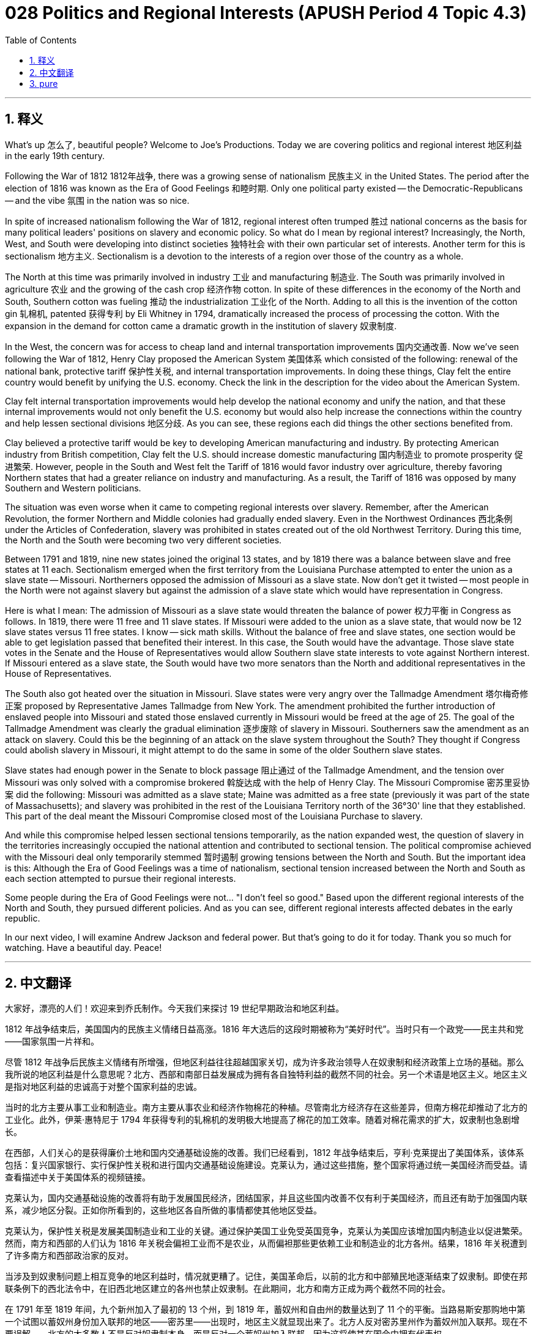 = 028 Politics and Regional Interests (APUSH Period 4 Topic 4.3)
:toc: left
:toclevels: 3
:sectnums:
:stylesheet: ../../../myAdocCss.css

'''

== 释义


What's up 怎么了, beautiful people? Welcome to Joe's Productions. Today we are covering politics and regional interest 地区利益 in the early 19th century.

Following the War of 1812 1812年战争, there was a growing sense of nationalism 民族主义 in the United States. The period after the election of 1816 was known as the Era of Good Feelings 和睦时期. Only one political party existed -- the Democratic-Republicans -- and the vibe 氛围 in the nation was so nice.

In spite of increased nationalism following the War of 1812, regional interest often trumped 胜过 national concerns as the basis for many political leaders' positions on slavery and economic policy. So what do I mean by regional interest? Increasingly, the North, West, and South were developing into distinct societies 独特社会 with their own particular set of interests. Another term for this is sectionalism 地方主义. Sectionalism is a devotion to the interests of a region over those of the country as a whole.

The North at this time was primarily involved in industry 工业 and manufacturing 制造业. The South was primarily involved in agriculture 农业 and the growing of the cash crop 经济作物 cotton. In spite of these differences in the economy of the North and South, Southern cotton was fueling 推动 the industrialization 工业化 of the North. Adding to all this is the invention of the cotton gin 轧棉机, patented 获得专利 by Eli Whitney in 1794, dramatically increased the process of processing the cotton. With the expansion in the demand for cotton came a dramatic growth in the institution of slavery 奴隶制度.

In the West, the concern was for access to cheap land and internal transportation improvements 国内交通改善. Now we've seen following the War of 1812, Henry Clay proposed the American System 美国体系 which consisted of the following: renewal of the national bank, protective tariff 保护性关税, and internal transportation improvements. In doing these things, Clay felt the entire country would benefit by unifying the U.S. economy. Check the link in the description for the video about the American System.

Clay felt internal transportation improvements would help develop the national economy and unify the nation, and that these internal improvements would not only benefit the U.S. economy but would also help increase the connections within the country and help lessen sectional divisions 地区分歧. As you can see, these regions each did things the other sections benefited from.

Clay believed a protective tariff would be key to developing American manufacturing and industry. By protecting American industry from British competition, Clay felt the U.S. should increase domestic manufacturing 国内制造业 to promote prosperity 促进繁荣. However, people in the South and West felt the Tariff of 1816 would favor industry over agriculture, thereby favoring Northern states that had a greater reliance on industry and manufacturing. As a result, the Tariff of 1816 was opposed by many Southern and Western politicians.

The situation was even worse when it came to competing regional interests over slavery. Remember, after the American Revolution, the former Northern and Middle colonies had gradually ended slavery. Even in the Northwest Ordinances 西北条例 under the Articles of Confederation, slavery was prohibited in states created out of the old Northwest Territory. During this time, the North and the South were becoming two very different societies.

Between 1791 and 1819, nine new states joined the original 13 states, and by 1819 there was a balance between slave and free states at 11 each. Sectionalism emerged when the first territory from the Louisiana Purchase attempted to enter the union as a slave state -- Missouri. Northerners opposed the admission of Missouri as a slave state. Now don't get it twisted -- most people in the North were not against slavery but against the admission of a slave state which would have representation in Congress.

Here is what I mean: The admission of Missouri as a slave state would threaten the balance of power 权力平衡 in Congress as follows. In 1819, there were 11 free and 11 slave states. If Missouri were added to the union as a slave state, that would now be 12 slave states versus 11 free states. I know -- sick math skills. Without the balance of free and slave states, one section would be able to get legislation passed that benefited their interest. In this case, the South would have the advantage. Those slave state votes in the Senate and the House of Representatives would allow Southern slave state interests to vote against Northern interest. If Missouri entered as a slave state, the South would have two more senators than the North and additional representatives in the House of Representatives.

The South also got heated over the situation in Missouri. Slave states were very angry over the Tallmadge Amendment 塔尔梅奇修正案 proposed by Representative James Tallmadge from New York. The amendment prohibited the further introduction of enslaved people into Missouri and stated those enslaved currently in Missouri would be freed at the age of 25. The goal of the Tallmadge Amendment was clearly the gradual elimination 逐步废除 of slavery in Missouri. Southerners saw the amendment as an attack on slavery. Could this be the beginning of an attack on the slave system throughout the South? They thought if Congress could abolish slavery in Missouri, it might attempt to do the same in some of the older Southern slave states.

Slave states had enough power in the Senate to block passage 阻止通过 of the Tallmadge Amendment, and the tension over Missouri was only solved with a compromise brokered 斡旋达成 with the help of Henry Clay. The Missouri Compromise 密苏里妥协案 did the following: Missouri was admitted as a slave state; Maine was admitted as a free state (previously it was part of the state of Massachusetts); and slavery was prohibited in the rest of the Louisiana Territory north of the 36°30' line that they established. This part of the deal meant the Missouri Compromise closed most of the Louisiana Purchase to slavery.

And while this compromise helped lessen sectional tensions temporarily, as the nation expanded west, the question of slavery in the territories increasingly occupied the national attention and contributed to sectional tension. The political compromise achieved with the Missouri deal only temporarily stemmed 暂时遏制 growing tensions between the North and South. But the important idea is this: Although the Era of Good Feelings was a time of nationalism, sectional tension increased between the North and South as each section attempted to pursue their regional interests.

Some people during the Era of Good Feelings were not... "I don't feel so good." Based upon the different regional interests of the North and South, they pursued different policies. And as you can see, different regional interests affected debates in the early republic.

In our next video, I will examine Andrew Jackson and federal power. But that's going to do it for today. Thank you so much for watching. Have a beautiful day. Peace!

'''


== 中文翻译

大家好，漂亮的人们！欢迎来到乔氏制作。今天我们来探讨 19 世纪早期政治和地区利益。

1812 年战争结束后，美国国内的民族主义情绪日益高涨。1816 年大选后的这段时期被称为“美好时代”。当时只有一个政党——民主共和党——国家氛围一片祥和。

尽管 1812 年战争后民族主义情绪有所增强，但地区利益往往超越国家关切，成为许多政治领导人在奴隶制和经济政策上立场的基础。那么我所说的地区利益是什么意思呢？北方、西部和南部日益发展成为拥有各自独特利益的截然不同的社会。另一个术语是地区主义。地区主义是指对地区利益的忠诚高于对整个国家利益的忠诚。

当时的北方主要从事工业和制造业。南方主要从事农业和经济作物棉花的种植。尽管南北方经济存在这些差异，但南方棉花却推动了北方的工业化。此外，伊莱·惠特尼于 1794 年获得专利的轧棉机的发明极大地提高了棉花的加工效率。随着对棉花需求的扩大，奴隶制也急剧增长。

在西部，人们关心的是获得廉价土地和国内交通基础设施的改善。我们已经看到，1812 年战争结束后，亨利·克莱提出了美国体系，该体系包括：复兴国家银行、实行保护性关税和进行国内交通基础设施建设。克莱认为，通过这些措施，整个国家将通过统一美国经济而受益。请查看描述中关于美国体系的视频链接。

克莱认为，国内交通基础设施的改善将有助于发展国民经济，团结国家，并且这些国内改善不仅有利于美国经济，而且还有助于加强国内联系，减少地区分裂。正如你所看到的，这些地区各自所做的事情都使其他地区受益。

克莱认为，保护性关税是发展美国制造业和工业的关键。通过保护美国工业免受英国竞争，克莱认为美国应该增加国内制造业以促进繁荣。然而，南方和西部的人们认为 1816 年关税会偏袒工业而不是农业，从而偏袒那些更依赖工业和制造业的北方各州。结果，1816 年关税遭到了许多南方和西部政治家的反对。

当涉及到奴隶制问题上相互竞争的地区利益时，情况就更糟了。记住，美国革命后，以前的北方和中部殖民地逐渐结束了奴隶制。即使在邦联条例下的西北法令中，在旧西北地区建立的各州也禁止奴隶制。在此期间，北方和南方正成为两个截然不同的社会。

在 1791 年至 1819 年间，九个新州加入了最初的 13 个州，到 1819 年，蓄奴州和自由州的数量达到了 11 个的平衡。当路易斯安那购地中第一个试图以蓄奴州身份加入联邦的地区——密苏里——出现时，地区主义就显现出来了。北方人反对密苏里州作为蓄奴州加入联邦。现在不要误解——北方的大多数人不是反对奴隶制本身，而是反对一个蓄奴州加入联邦，因为这将使其在国会中拥有代表权。

我的意思是：密苏里州作为蓄奴州加入联邦将威胁到国会的权力平衡，具体如下。1819 年，有 11 个自由州和 11 个蓄奴州。如果密苏里州作为蓄奴州加入联邦，那么将变成 12 个蓄奴州对 11 个自由州。我知道——高超的数学技能。在没有自由州和蓄奴州平衡的情况下，一个地区将能够通过有利于自身利益的立法。在这种情况下，南方将占据优势。参议院和众议院中那些蓄奴州的选票将使南方蓄奴州的利益能够投票反对北方利益。如果密苏里州作为蓄奴州加入联邦，南方将比北方多出两名参议员和更多的众议院代表。

南方也对密苏里州的局势感到愤怒。蓄奴州对纽约州众议员詹姆斯·塔尔梅奇提出的塔尔梅奇修正案非常不满。该修正案禁止进一步将被奴役的人引入密苏里州，并规定目前在密苏里州被奴役的人在 25 岁时将被释放。塔尔梅奇修正案的目标显然是逐步在密苏里州废除奴隶制。南方人将该修正案视为对奴隶制的攻击。这是否是开始攻击整个南方奴隶制度的开端？他们认为，如果国会能够在密苏里州废除奴隶制，它可能会试图在一些较老的南方蓄奴州也这样做。

蓄奴州在参议院拥有足够的权力阻止塔尔梅奇修正案的通过，而密苏里州的紧张局势最终在亨利·克莱的帮助下通过一项妥协得以解决。《密苏里妥协案》规定如下：密苏里州作为蓄奴州加入联邦；缅因州作为自由州加入联邦（此前它是马萨诸塞州的一部分）；并且在他们划定的北纬 36°30'线以北的路易斯安那领地的其余地区禁止奴隶制。这项协议意味着《密苏里妥协案》关闭了路易斯安那购地的大部分地区，禁止奴隶制。

虽然这项妥协暂时缓解了地区紧张局势，但随着国家向西扩张，领土上的奴隶制问题日益引起全国关注，并加剧了地区紧张局势。《密苏里妥协案》达成的政治妥协只是暂时遏制了南北方日益增长的紧张关系。但重要的观点是：尽管“美好时代”是民族主义时期，但随着各地区试图追求其地区利益，南北方之间的地区紧张局势加剧。

在“美好时代”期间，有些人并不……“我感觉不太好。”基于南北方不同的地区利益，他们奉行不同的政策。正如你所看到的，不同的地区利益影响了早期共和国的辩论。

在我们的下一个视频中，我将探讨安德鲁·杰克逊和联邦权力。但今天就到这里。非常感谢您的观看。祝您拥有美好的一天。再见！

'''


== pure


What's up, beautiful people? Welcome to Joe's Productions. Today we are covering politics and regional interest in the early 19th century.

Following the War of 1812, there was a growing sense of nationalism in the United States. The period after the election of 1816 was known as the Era of Good Feelings. Only one political party existed -- the Democratic-Republicans -- and the vibe in the nation was so nice.

In spite of increased nationalism following the War of 1812, regional interest often trumped national concerns as the basis for many political leaders' positions on slavery and economic policy. So what do I mean by regional interest? Increasingly, the North, West, and South were developing into distinct societies with their own particular set of interests. Another term for this is sectionalism. Sectionalism is a devotion to the interests of a region over those of the country as a whole.

The North at this time was primarily involved in industry and manufacturing. The South was primarily involved in agriculture and the growing of the cash crop cotton. In spite of these differences in the economy of the North and South, Southern cotton was fueling the industrialization of the North. Adding to all this is the invention of the cotton gin, patented by Eli Whitney in 1794, dramatically increased the process of processing the cotton. With the expansion in the demand for cotton came a dramatic growth in the institution of slavery.

In the West, the concern was for access to cheap land and internal transportation improvements. Now we've seen following the War of 1812, Henry Clay proposed the American System which consisted of the following: renewal of the national bank, protective tariff, and internal transportation improvements. In doing these things, Clay felt the entire country would benefit by unifying the U.S. economy. Check the link in the description for the video about the American System.

Clay felt internal transportation improvements would help develop the national economy and unify the nation, and that these internal improvements would not only benefit the U.S. economy but would also help increase the connections within the country and help lessen sectional divisions. As you can see, these regions each did things the other sections benefited from.

Clay believed a protective tariff would be key to developing American manufacturing and industry. By protecting American industry from British competition, Clay felt the U.S. should increase domestic manufacturing to promote prosperity. However, people in the South and West felt the Tariff of 1816 would favor industry over agriculture, thereby favoring Northern states that had a greater reliance on industry and manufacturing. As a result, the Tariff of 1816 was opposed by many Southern and Western politicians.

The situation was even worse when it came to competing regional interests over slavery. Remember, after the American Revolution, the former Northern and Middle colonies had gradually ended slavery. Even in the Northwest Ordinances under the Articles of Confederation, slavery was prohibited in states created out of the old Northwest Territory. During this time, the North and the South were becoming two very different societies.

Between 1791 and 1819, nine new states joined the original 13 states, and by 1819 there was a balance between slave and free states at 11 each. Sectionalism emerged when the first territory from the Louisiana Purchase attempted to enter the union as a slave state -- Missouri. Northerners opposed the admission of Missouri as a slave state. Now don't get it twisted -- most people in the North were not against slavery but against the admission of a slave state which would have representation in Congress.

Here is what I mean: The admission of Missouri as a slave state would threaten the balance of power in Congress as follows. In 1819, there were 11 free and 11 slave states. If Missouri were added to the union as a slave state, that would now be 12 slave states versus 11 free states. I know -- sick math skills. Without the balance of free and slave states, one section would be able to get legislation passed that benefited their interest. In this case, the South would have the advantage. Those slave state votes in the Senate and the House of Representatives would allow Southern slave state interests to vote against Northern interest. If Missouri entered as a slave state, the South would have two more senators than the North and additional representatives in the House of Representatives.

The South also got heated over the situation in Missouri. Slave states were very angry over the Tallmadge Amendment proposed by Representative James Tallmadge from New York. The amendment prohibited the further introduction of enslaved people into Missouri and stated those enslaved currently in Missouri would be freed at the age of 25. The goal of the Tallmadge Amendment was clearly the gradual elimination of slavery in Missouri. Southerners saw the amendment as an attack on slavery. Could this be the beginning of an attack on the slave system throughout the South? They thought if Congress could abolish slavery in Missouri, it might attempt to do the same in some of the older Southern slave states.

Slave states had enough power in the Senate to block passage of the Tallmadge Amendment, and the tension over Missouri was only solved with a compromise brokered with the help of Henry Clay. The Missouri Compromise did the following: Missouri was admitted as a slave state; Maine was admitted as a free state (previously it was part of the state of Massachusetts); and slavery was prohibited in the rest of the Louisiana Territory north of the 36°30' line that they established. This part of the deal meant the Missouri Compromise closed most of the Louisiana Purchase to slavery.

And while this compromise helped lessen sectional tensions temporarily, as the nation expanded west, the question of slavery in the territories increasingly occupied the national attention and contributed to sectional tension. The political compromise achieved with the Missouri deal only temporarily stemmed growing tensions between the North and South. But the important idea is this: Although the Era of Good Feelings was a time of nationalism, sectional tension increased between the North and South as each section attempted to pursue their regional interests.

Some people during the Era of Good Feelings were not... "I don't feel so good." Based upon the different regional interests of the North and South, they pursued different policies. And as you can see, different regional interests affected debates in the early republic.

In our next video, I will examine Andrew Jackson and federal power. But that's going to do it for today. Thank you so much for watching. Have a beautiful day. Peace!

'''
